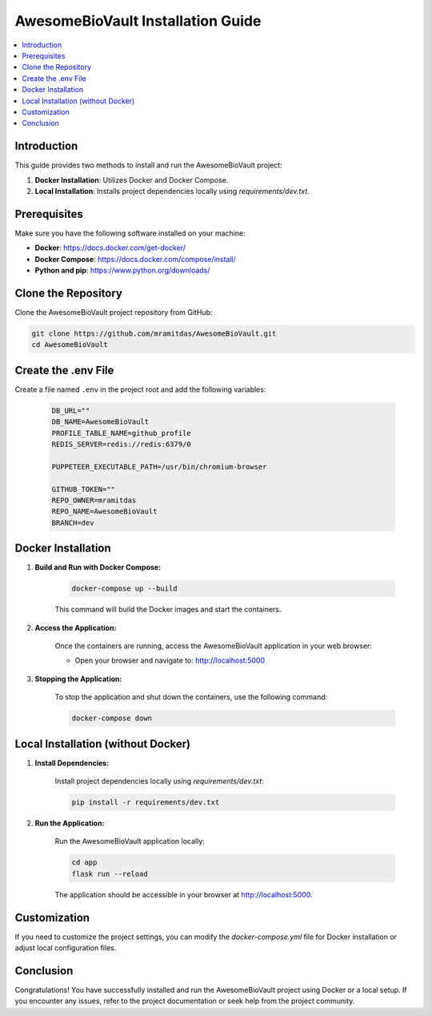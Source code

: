 =========================================
AwesomeBioVault Installation Guide
=========================================

.. contents::
    :local:

Introduction
------------

This guide provides two methods to install and run the AwesomeBioVault project:

1. **Docker Installation**: Utilizes Docker and Docker Compose.
2. **Local Installation**: Installs project dependencies locally using `requirements/dev.txt`.

Prerequisites
-------------

Make sure you have the following software installed on your machine:

- **Docker**: https://docs.docker.com/get-docker/
- **Docker Compose**: https://docs.docker.com/compose/install/
- **Python and pip**: https://www.python.org/downloads/

Clone the Repository
--------------------

Clone the AwesomeBioVault project repository from GitHub:

.. code-block:: bash

    git clone https://github.com/mramitdas/AwesomeBioVault.git
    cd AwesomeBioVault

Create the .env File
--------------------

Create a file named ``.env`` in the project root and add the following variables:

    .. code-block:: bash

        DB_URL=""
        DB_NAME=AwesomeBioVault
        PROFILE_TABLE_NAME=github_profile
        REDIS_SERVER=redis://redis:6379/0

        PUPPETEER_EXECUTABLE_PATH=/usr/bin/chromium-browser

        GITHUB_TOKEN=""
        REPO_OWNER=mramitdas
        REPO_NAME=AwesomeBioVault
        BRANCH=dev



Docker Installation
--------------------

1. **Build and Run with Docker Compose:**

    .. code-block:: bash

        docker-compose up --build

    This command will build the Docker images and start the containers.

2. **Access the Application:**

    Once the containers are running, access the AwesomeBioVault application in your web browser:

    - Open your browser and navigate to: http://localhost:5000

3. **Stopping the Application:**

    To stop the application and shut down the containers, use the following command:

    .. code-block:: bash

        docker-compose down

Local Installation (without Docker)
-----------------------------------

1. **Install Dependencies:**

    Install project dependencies locally using `requirements/dev.txt`:

    .. code-block:: bash

        pip install -r requirements/dev.txt

2. **Run the Application:**

    Run the AwesomeBioVault application locally:

    .. code-block:: bash

        cd app
        flask run --reload

    The application should be accessible in your browser at http://localhost:5000.

Customization
-------------

If you need to customize the project settings, you can modify the `docker-compose.yml` file for Docker installation or adjust local configuration files.

Conclusion
-----------

Congratulations! You have successfully installed and run the AwesomeBioVault project using Docker or a local setup. If you encounter any issues, refer to the project documentation or seek help from the project community.
